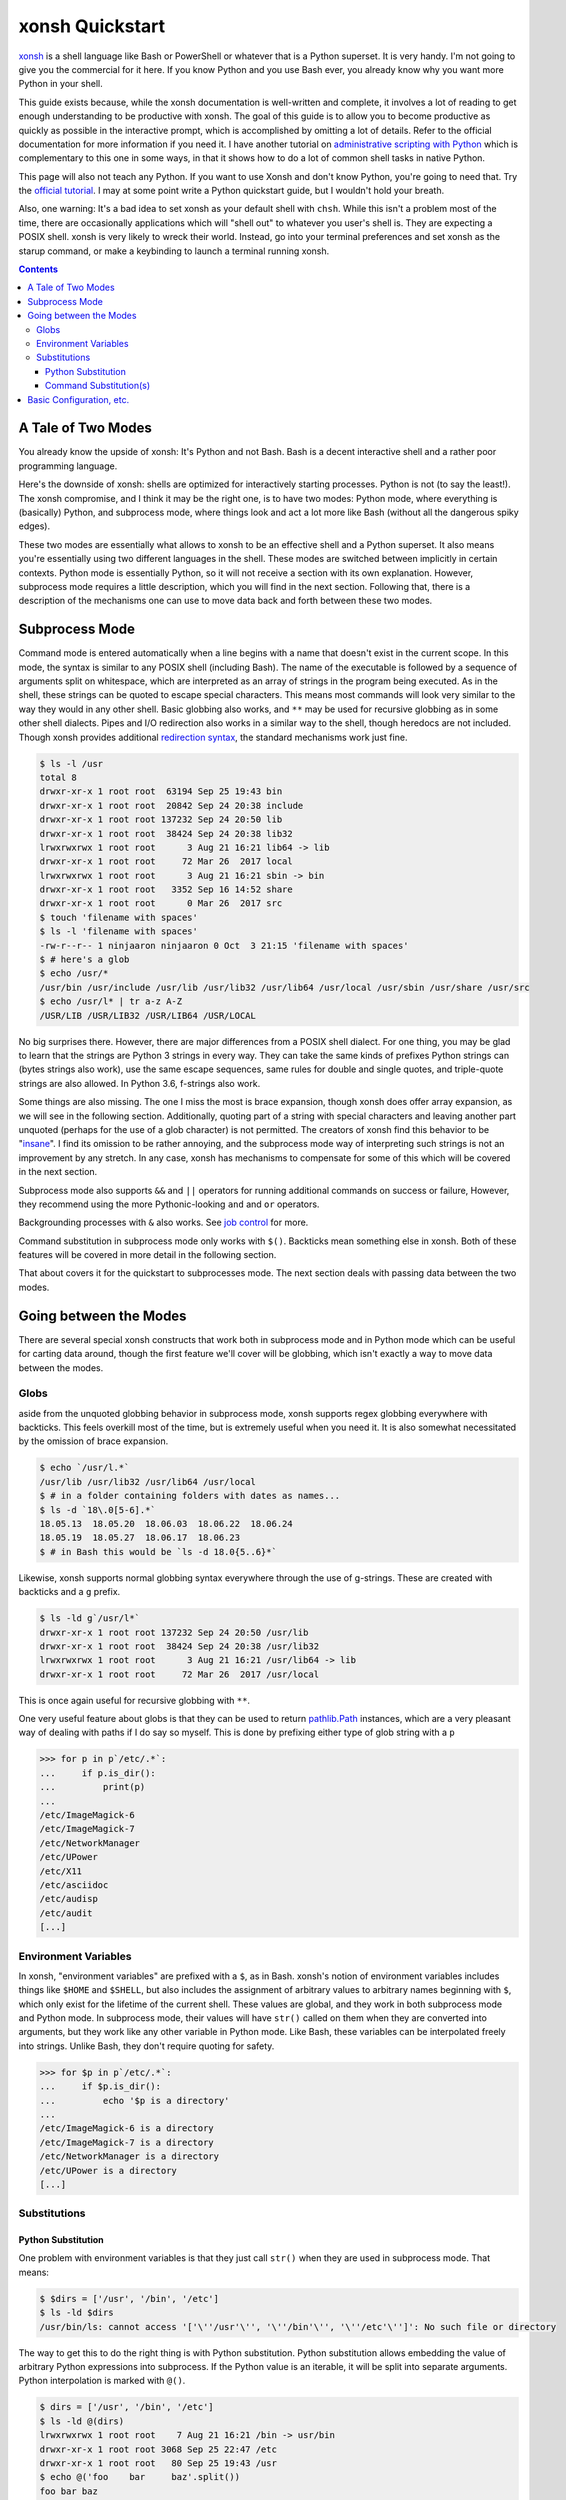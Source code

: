 xonsh Quickstart
================
xonsh_ is a shell language like Bash or PowerShell or whatever that is a
Python superset. It is very handy. I'm not going to give you the
commercial for it here. If you know Python and you use Bash ever, you
already know why you want more Python in your shell.

This guide exists because, while the xonsh documentation is well-written
and complete, it involves a lot of reading to get enough understanding
to be productive with xonsh. The goal of this guide is to allow you to
become productive as quickly as possible in the interactive prompt,
which is accomplished by omitting a lot of details. Refer to the
official documentation for more information if you need it. I have
another tutorial on `administrative scripting with Python`_ which is
complementary to this one in some ways, in that it shows how to do a lot
of common shell tasks in native Python.

This page will also not teach any Python. If you want to use Xonsh and
don't know Python, you're going to need that. Try the `official
tutorial`_. I may at some point write a Python quickstart guide, but I
wouldn't hold your breath.

Also, one warning: It's a bad idea to set xonsh as your default shell
with ``chsh``. While this isn't a problem most of the time, there are
occasionally applications which will "shell out" to whatever you user's
shell is. They are expecting a POSIX shell. xonsh is very likely to
wreck their world. Instead, go into your terminal preferences and set
xonsh as the starup command, or make a keybinding to launch a terminal
running xonsh.

.. contents::

.. _xonsh: https://xon.sh/

.. _administrative scripting with Python:
  https://github.com/ninjaaron/replacing-bash-scripting-with-python

.. _official tutorial: https://docs.python.org/3/tutorial/index.html

A Tale of Two Modes
-------------------
You already know the upside of xonsh: It's Python and not Bash. Bash is
a decent interactive shell and a rather poor programming language.

Here's the downside of xonsh: shells are optimized for interactively
starting processes. Python is not (to say the least!). The xonsh
compromise, and I think it may be the right one, is to have two modes:
Python mode, where everything is (basically) Python, and subprocess
mode, where things look and act a lot more like Bash (without all the
dangerous spiky edges).

These two modes are essentially what allows to xonsh to be an effective
shell and a Python superset. It also means you're essentially using two
different languages in the shell. These modes are switched between
implicitly in certain contexts. Python mode is essentially Python, so
it will not receive a section with its own explanation. However,
subprocess mode requires a little description, which you will find in
the next section. Following that, there is a description of the
mechanisms one can use to move data back and forth between these two
modes.

Subprocess Mode
---------------
Command mode is entered automatically when a line begins with a name
that doesn't exist in the current scope. In this mode, the syntax is
similar to any POSIX shell (including Bash). The name of the executable
is followed by a sequence of arguments split on whitespace, which are
interpreted as an array of strings in the program being executed. As in
the shell, these strings can be quoted to escape special
characters. This means most commands will look very similar to the way
they would in any other shell. Basic globbing also works, and ``**`` may
be used for recursive globbing as in some other shell dialects. Pipes
and I/O redirection also works in a similar way to the shell, though
heredocs are not included. Though xonsh provides additional `redirection
syntax`_, the standard mechanisms work just fine.

.. code:: sh

  $ ls -l /usr
  total 8
  drwxr-xr-x 1 root root  63194 Sep 25 19:43 bin
  drwxr-xr-x 1 root root  20842 Sep 24 20:38 include
  drwxr-xr-x 1 root root 137232 Sep 24 20:50 lib
  drwxr-xr-x 1 root root  38424 Sep 24 20:38 lib32
  lrwxrwxrwx 1 root root      3 Aug 21 16:21 lib64 -> lib
  drwxr-xr-x 1 root root     72 Mar 26  2017 local
  lrwxrwxrwx 1 root root      3 Aug 21 16:21 sbin -> bin
  drwxr-xr-x 1 root root   3352 Sep 16 14:52 share
  drwxr-xr-x 1 root root      0 Mar 26  2017 src
  $ touch 'filename with spaces'
  $ ls -l 'filename with spaces'
  -rw-r--r-- 1 ninjaaron ninjaaron 0 Oct  3 21:15 'filename with spaces'
  $ # here's a glob
  $ echo /usr/*
  /usr/bin /usr/include /usr/lib /usr/lib32 /usr/lib64 /usr/local /usr/sbin /usr/share /usr/src
  $ echo /usr/l* | tr a-z A-Z
  /USR/LIB /USR/LIB32 /USR/LIB64 /USR/LOCAL

No big surprises there. However, there are major differences from a
POSIX shell dialect. For one thing, you may be glad to learn that the
strings are Python 3 strings in every way. They can take the same kinds
of prefixes Python strings can (bytes strings also work), use the same
escape sequences, same rules for double and single quotes, and
triple-quote strings are also allowed. In Python 3.6, f-strings also
work.

Some things are also missing. The one I miss the most is brace
expansion, though xonsh does offer array expansion, as we will see in
the following section. Additionally, quoting part of a string with
special characters and leaving another part unquoted (perhaps for the
use of a glob character) is not permitted. The creators of xonsh find
this behavior to be "insane_". I find its omission to be rather
annoying, and the subprocess mode way of interpreting such strings is
not an improvement by any stretch. In any case, xonsh has mechanisms to
compensate for some of this which will be covered in the next section.

Subprocess mode also supports ``&&`` and ``||`` operators for running
additional commands on success or failure, However, they recommend using
the more Pythonic-looking ``and`` and ``or`` operators.

Backgrounding processes with ``&`` also works. See `job control`_ for
more.

Command substitution in subprocess mode only works with ``$()``.
Backticks mean something else in xonsh. Both of these features will be
covered in more detail in the following section.

That about covers it for the quickstart to subprocesses mode. The next
section deals with passing data between the two modes.

.. _redirection syntax:
  https://xon.sh/tutorial.html#input-output-redirection

.. _insane:
  https://xon.sh/tutorial_subproc_strings.html?highlight=insane#the-quotes-stay

.. _job control:
  https://xon.sh/tutorial.html#job-control

Going between the Modes
-----------------------
There are several special xonsh constructs that work both in subprocess
mode and in Python mode which can be useful for carting data around,
though the first feature we'll cover will be globbing, which isn't
exactly a way to move data between the modes.

Globs
~~~~~
aside from the unquoted globbing behavior in subprocess mode, xonsh
supports regex globbing everywhere with backticks. This feels overkill
most of the time, but is extremely useful when you need it. It is also
somewhat necessitated by the omission of brace expansion.

.. code:: sh

  $ echo `/usr/l.*`
  /usr/lib /usr/lib32 /usr/lib64 /usr/local
  $ # in a folder containing folders with dates as names...
  $ ls -d `18\.0[5-6].*`
  18.05.13  18.05.20  18.06.03  18.06.22  18.06.24
  18.05.19  18.05.27  18.06.17  18.06.23
  $ # in Bash this would be `ls -d 18.0{5..6}*`

Likewise, xonsh supports normal globbing syntax everywhere through the
use of g-strings. These are created with backticks and a ``g`` prefix.

.. code:: shell

  $ ls -ld g`/usr/l*`
  drwxr-xr-x 1 root root 137232 Sep 24 20:50 /usr/lib
  drwxr-xr-x 1 root root  38424 Sep 24 20:38 /usr/lib32
  lrwxrwxrwx 1 root root      3 Aug 21 16:21 /usr/lib64 -> lib
  drwxr-xr-x 1 root root     72 Mar 26  2017 /usr/local

This is once again useful for recursive globbing with ``**``.

One very useful feature about globs is that they can be used to return
pathlib.Path_ instances, which are a very pleasant way of dealing with
paths if I do say so myself. This is done by prefixing either type of
glob string with a ``p``

.. code:: bash

  >>> for p in p`/etc/.*`:
  ...     if p.is_dir():
  ...         print(p)
  ...         
  /etc/ImageMagick-6
  /etc/ImageMagick-7
  /etc/NetworkManager
  /etc/UPower
  /etc/X11
  /etc/asciidoc
  /etc/audisp
  /etc/audit
  [...]


.. _pathlib.Path:
  https://docs.python.org/3/library/pathlib.html#basic-use

Environment Variables
~~~~~~~~~~~~~~~~~~~~~
In xonsh, "environment variables" are prefixed with a ``$``, as in Bash.
xonsh's notion of environment variables includes things like ``$HOME``
and ``$SHELL``, but also includes the assignment of arbitrary values to
arbitrary names beginning with ``$``, which only exist for the lifetime
of the current shell. These values are global, and they work in both
subprocess mode and Python mode. In subprocess mode, their values will
have ``str()`` called on them when they are converted into arguments,
but they work like any other variable in Python mode. Like Bash, these
variables can be interpolated freely into strings. Unlike Bash, they
don't require quoting for safety.

.. code:: bash

  >>> for $p in p`/etc/.*`:
  ...     if $p.is_dir():
  ...         echo '$p is a directory'
  ...         
  /etc/ImageMagick-6 is a directory
  /etc/ImageMagick-7 is a directory
  /etc/NetworkManager is a directory
  /etc/UPower is a directory
  [...]

Substitutions
~~~~~~~~~~~~~

Python Substitution
+++++++++++++++++++
One problem with environment variables is that they just call ``str()``
when they are used in subprocess mode. That means:

.. code:: sh

  $ $dirs = ['/usr', '/bin', '/etc']
  $ ls -ld $dirs
  /usr/bin/ls: cannot access '['\''/usr'\'', '\''/bin'\'', '\''/etc'\'']': No such file or directory

The way to get this to do the right thing is with Python substitution.
Python substitution allows embedding the value of arbitrary Python
expressions into subprocess. If the Python value is an iterable, it will
be split into separate arguments. Python interpolation is marked with
``@()``.

.. code:: sh 

  $ dirs = ['/usr', '/bin', '/etc']
  $ ls -ld @(dirs)
  lrwxrwxrwx 1 root root    7 Aug 21 16:21 /bin -> usr/bin
  drwxr-xr-x 1 root root 3068 Sep 25 22:47 /etc
  drwxr-xr-x 1 root root   80 Sep 25 19:43 /usr
  $ echo @('foo    bar     baz'.split())
  foo bar baz

Python substitution only works in subprocess mode (because it is redundant
in Python mode).

Command Substitution(s)
+++++++++++++++++++++++
xonsh has two forms of command substitution. The first is similar to
that of Bash, using ``$()`` syntax.

.. code:: shell
  
  $ ls -l $(which vi)
  lrwxrwxrwx 1 root root 4 Feb 27  2018 /usr/bin/vi -> nvim
  $ # why are permissions on this alias set to 777 instead of 755?
  $ # Oh well...

If this form of substitution is used in Python mode, it returns a
string.

.. code:: sh

  $ print(repr($(which vi)))
  '/usr/bin/vi'

The other form of command substitution only works in Python mode, where
it returns a ``CommandPipeline`` object, which among other things,
implements an iterator that lazily yields lines as they become available
from the process. Trailing newlines are not stripped.

.. code:: python

  >>> for line in !(ls):
  ...     print(line.split())
  ...     
  ['total', '40']
  ['-rw-r--r--', '1', 'ninjaaron', 'ninjaaron', '26872', 'Oct', '3', '23:01', 'out.html']
  ['-rw-r--r--', '1', 'ninjaaron', 'ninjaaron', '10726', 'Oct', '3', '23:20', 'README.rst']

This object has other interesting properties as well. Look at the
documentation_ for further details. This form of substitution is
probably what you generally want in Python mode.

.. _documentation:
  https://xon.sh/tutorial.html#captured-subprocess-with-and

Basic Configuration, etc.
-------------------------
In progress
